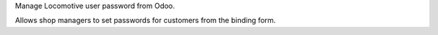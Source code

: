 Manage Locomotive user password from Odoo.

Allows shop managers to set passwords for customers from the binding form.

